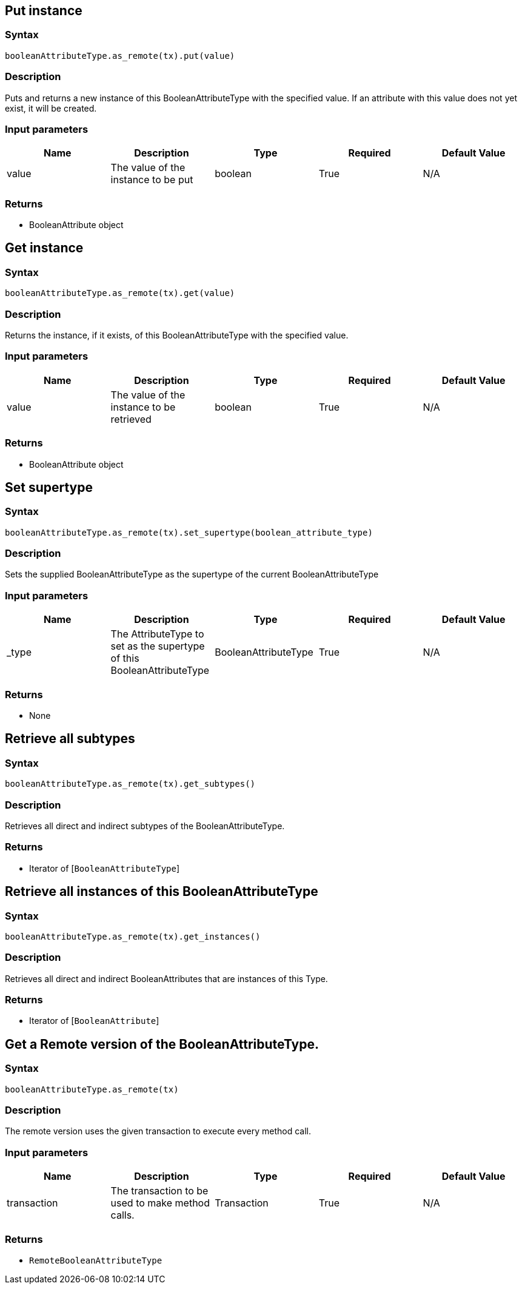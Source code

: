== Put instance

=== Syntax

[source,python]
----
booleanAttributeType.as_remote(tx).put(value)
----

=== Description

Puts and returns a new instance of this BooleanAttributeType with the specified value. If an attribute with this value does not yet exist, it will be created.

=== Input parameters

[options="header"]
|===
|Name |Description |Type |Required |Default Value
| value | The value of the instance to be put | boolean | True | N/A
|===

=== Returns

* BooleanAttribute object

== Get instance

=== Syntax

[source,python]
----
booleanAttributeType.as_remote(tx).get(value)
----

=== Description

Returns the instance, if it exists, of this BooleanAttributeType with the specified value.

=== Input parameters

[options="header"]
|===
|Name |Description |Type |Required |Default Value
| value | The value of the instance to be retrieved | boolean | True | N/A
|===

=== Returns

* BooleanAttribute object

== Set supertype

=== Syntax

[source,python]
----
booleanAttributeType.as_remote(tx).set_supertype(boolean_attribute_type)
----

=== Description

Sets the supplied BooleanAttributeType as the supertype of the current BooleanAttributeType

=== Input parameters

[options="header"]
|===
|Name |Description |Type |Required |Default Value
| _type | The AttributeType to set as the supertype of this BooleanAttributeType | BooleanAttributeType | True | N/A
|===

=== Returns

* None

== Retrieve all subtypes

=== Syntax

[source,python]
----
booleanAttributeType.as_remote(tx).get_subtypes()
----

=== Description

Retrieves all direct and indirect subtypes of the BooleanAttributeType.

=== Returns

* Iterator of [`BooleanAttributeType`] 

== Retrieve all instances of this BooleanAttributeType

=== Syntax

[source,python]
----
booleanAttributeType.as_remote(tx).get_instances()
----

=== Description

Retrieves all direct and indirect BooleanAttributes that are instances of this Type.

=== Returns

* Iterator of [`BooleanAttribute`] 

== Get a Remote version of the BooleanAttributeType.

=== Syntax

[source,python]
----
booleanAttributeType.as_remote(tx)
----

=== Description

The remote version uses the given transaction to execute every method call.

=== Input parameters

[options="header"]
|===
|Name |Description |Type |Required |Default Value
| transaction | The transaction to be used to make method calls. | Transaction | True | N/A
|===

=== Returns

* `RemoteBooleanAttributeType`

